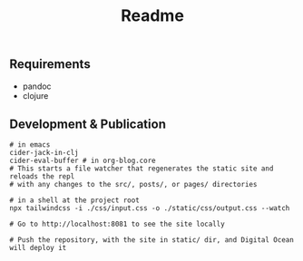 #+title: Readme

** Requirements
- pandoc
- clojure

** Development & Publication
#+begin_src shell
# in emacs
cider-jack-in-clj
cider-eval-buffer # in org-blog.core
# This starts a file watcher that regenerates the static site and reloads the repl
# with any changes to the src/, posts/, or pages/ directories

# in a shell at the project root
npx tailwindcss -i ./css/input.css -o ./static/css/output.css --watch

# Go to http://localhost:8081 to see the site locally

# Push the repository, with the site in static/ dir, and Digital Ocean will deploy it
#+end_src
